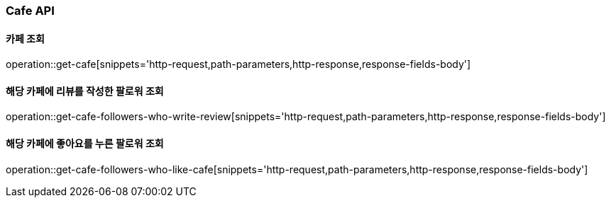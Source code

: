 [[Cafe-API]]
=== Cafe API

[[Get-Cafe]]
==== 카페 조회

operation::get-cafe[snippets='http-request,path-parameters,http-response,response-fields-body']

[[Get-Cafe-Followers-Who-Write-Review]]
==== 해당 카페에 리뷰를 작성한 팔로워 조회

operation::get-cafe-followers-who-write-review[snippets='http-request,path-parameters,http-response,response-fields-body']

[[Get-Cafe-Followers-Who-Like-Cafe]]
==== 해당 카페에 좋아요를 누른 팔로워 조회

operation::get-cafe-followers-who-like-cafe[snippets='http-request,path-parameters,http-response,response-fields-body']
